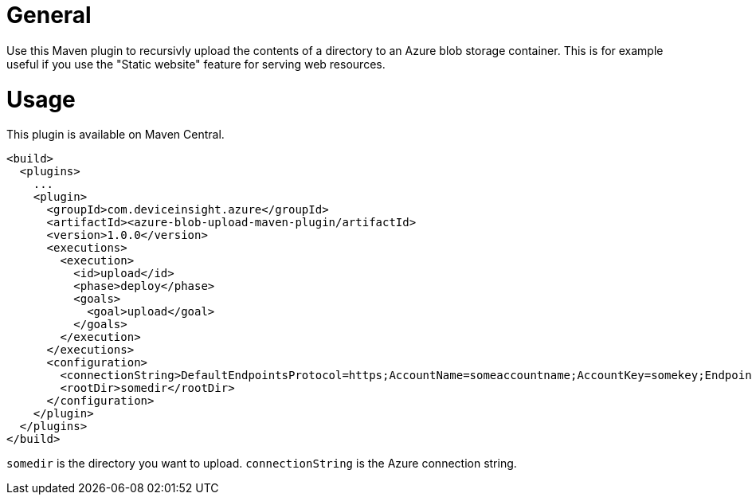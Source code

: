 = General

Use this Maven plugin to recursivly upload the contents of a directory to an Azure blob storage container.
This is for example useful if you use the "Static website" feature for serving web resources.

= Usage

This plugin is available on Maven Central.

....
<build>
  <plugins>
    ...
    <plugin>
      <groupId>com.deviceinsight.azure</groupId>
      <artifactId><azure-blob-upload-maven-plugin/artifactId>
      <version>1.0.0</version>
      <executions>
        <execution>
          <id>upload</id>
          <phase>deploy</phase>
          <goals>
            <goal>upload</goal>
          </goals>
        </execution>
      </executions>
      <configuration>
        <connectionString>DefaultEndpointsProtocol=https;AccountName=someaccountname;AccountKey=somekey;EndpointSuffix=core.windows.net</connectionString>
        <rootDir>somedir</rootDir>
      </configuration>
    </plugin>
  </plugins>
</build>
....

`somedir` is the directory you want to upload. `connectionString` is the Azure connection string.
